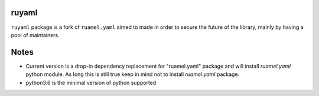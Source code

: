 ruyaml
======

``ruyaml`` package is a fork of ``ruamel.yaml`` aimed to made in order to
secure the future of the library, mainly by having a pool of maintainers.

Notes
=====

- Current version is a drop-in dependency replacement for "ruamel.yaml"
  package and will install `ruamel.yaml` python module. As long this is still
  true keep in mind not to install `ruamel.yaml` package.
- python3.6 is the minimal version of python supported
